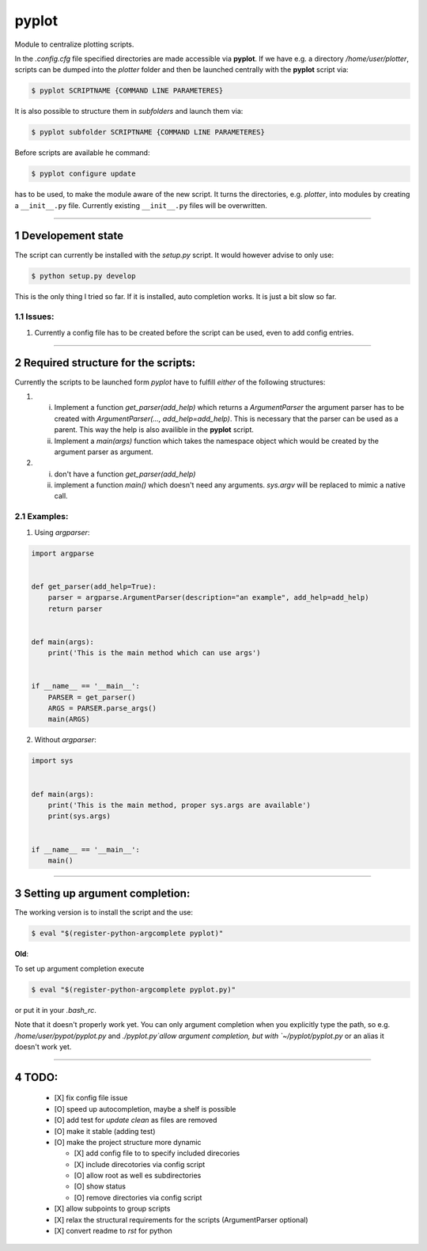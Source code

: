 .. sectnum::

=======
pyplot
=======

Module to centralize plotting scripts.

In the `.config.cfg` file specified directories are made accessible via **pyplot**. If we have e.g. a directory */home/user/plotter*, scripts can be dumped into the *plotter* folder and then be launched centrally with the **pyplot** script via:

.. code:: bash

    $ pyplot SCRIPTNAME {COMMAND LINE PARAMETERES}

It is also possible to structure them in *subfolders* and launch them via:

.. code:: bash

    $ pyplot subfolder SCRIPTNAME {COMMAND LINE PARAMETERES}

Before scripts are available he command:

.. code:: bash

    $ pyplot configure update

has to be used, to make the module aware of the new script. It turns the directories, e.g. *plotter*, into modules by creating a ``__init__.py`` file. Currently existing ``__init__.py`` files will be overwritten.

-------------------------

Developement state
====================


The script can currently be installed with the `setup.py` script. It would however advise to only use:

.. code:: bash

    $ python setup.py develop

This is the only thing I tried so far. If it is installed, auto completion works. It is just a bit slow so far.

Issues:
----------

1. Currently a config file has to be created before the script can be used, even to add config entries.

-------------------------

Required structure for the scripts:
======================================

Currently the scripts to be launched form `pyplot` have to fulfill *either* of the following structures:

1. 
   i. Implement a function `get_parser(add_help)` which returns a `ArgumentParser` the argument parser 
      has to be created with `ArgumentParser(..., add_help=add_help)`. This is necessary that the parser 
      can be used as a parent. This way the help is also availible in the **pyplot** script.
   #. Implement a `main(args)` function which takes the namespace object which would be created by the 
      argument parser as argument.
#. 
   i. don't have a function `get_parser(add_help)`
   #. implement a function `main()` which doesn't need any arguments. `sys.argv` will be replaced 
      to mimic a native call.

Examples:
------------

1. Using `argparser`:

.. code:: python

   import argparse


   def get_parser(add_help=True):
       parser = argparse.ArgumentParser(description="an example", add_help=add_help)
       return parser


   def main(args):
       print('This is the main method which can use args')


   if __name__ == '__main__':
       PARSER = get_parser()
       ARGS = PARSER.parse_args()
       main(ARGS)

2. Without `argparser`:

.. code:: python

    import sys


    def main(args):
        print('This is the main method, proper sys.args are available')
        print(sys.args)


    if __name__ == '__main__':
        main()

-------------------------

Setting up argument completion:
==================================

The working version is to install the script and the use:

.. code:: bash

    $ eval "$(register-python-argcomplete pyplot)"


**Old**:


.. container:: strike

  To set up argument completion execute

  .. code:: bash

      $ eval "$(register-python-argcomplete pyplot.py)"

  or put it in your `.bash_rc`.

  Note that it doesn't properly work yet. You can only argument completion when you explicitly type the path,
  so e.g. `/home/user/pypot/pyplot.py` and `./pyplot.py`allow argument completion, but with `~/pyplot/pyplot.py`
  or an alias it doesn't work yet.


-------------------------

TODO:
==========


 - [X] fix config file issue
 - [O] speed up autocompletion, maybe a shelf is possible
 - [O] add test for `update clean` as files are removed
 - [O] make it stable (adding test)
 - [O] make the project structure more dynamic

   * [X] add config file to to specify included direcories
   * [X] include direcotories via config script
   * [O] allow root as well es subdirectories
   * [O] show status
   * [O] remove directories via config script

 - [X] allow subpoints to group scripts
 - [X] relax the structural requirements for the scripts (ArgumentParser optional)
 - [X] convert readme to `rst` for python

